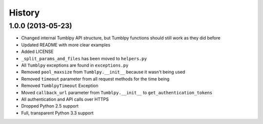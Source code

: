 .. :changelog:

History
-------

1.0.0 (2013-05-23)
++++++++++++++++++

- Changed internal Tumblpy API structure, but Tumblpy functions should still work as they did before
- Updated README with more clear examples
- Added LICENSE
- ``_split_params_and_files`` has been moved to ``helpers.py``
- All ``Tumblpy`` exceptions are found in ``exceptions.py``
- Removed ``pool_maxsize`` from ``Tumblpy.__init__`` because it wasn't being used
- Removed ``timeout`` parameter from all request methods for the time being
- Removed ``TumblpyTimeout`` Exception
- Moved ``callback_url`` parameter from ``Tumblpy.__init__`` to ``get_authentication_tokens``
- All authentication and API calls over HTTPS
- Dropped Python 2.5 support
- Full, transparent Python 3.3 support
